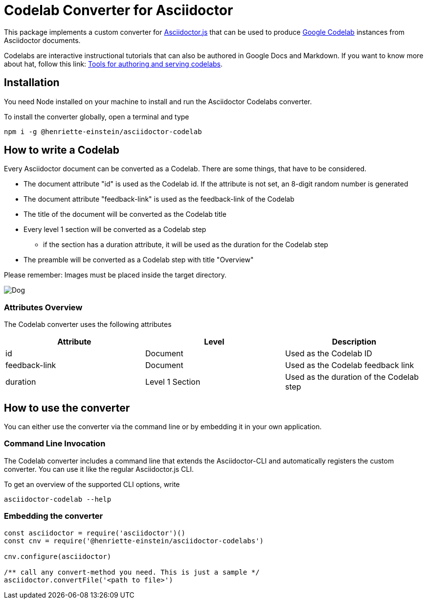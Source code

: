 = Codelab Converter for Asciidoctor
:id: codelab-converter-asciidoc
:feedback-link: #

This package implements a custom converter for link:https://github.com/asciidoctor/asciidoctor.js[Asciidoctor.js] that can be used to produce link:https://codelabs.developers.google.com[Google Codelab] instances from
Asciidoctor documents. 

Codelabs are interactive instructional tutorials that can also be authored in Google Docs and Markdown. If you want to know more about hat, follow this link: link:https://github.com/googlecodelabs/tools[Tools for authoring and serving codelabs].

[#install,duration="5"]
== Installation

You need Node installed on your machine to install and run the Asciidoctor Codelabs converter.

To install the converter globally, open a terminal and type

[source,sh]
----
npm i -g @henriette-einstein/asciidoctor-codelab
----

[duration=2]
== How to write a Codelab
Every Asciidoctor document can be converted as a Codelab. There are some things, that have to be considered.

* The document attribute "id" is used as the Codelab id. If the attribute is not set, an 8-digit random number is generated
* The document attribute "feedback-link" is used as the feedback-link of the Codelab
* The title of the document will be converted as the Codelab title
* Every level 1 section will be converted as a Codelab step
** if the section has a duration attribute, it will be used as the duration for the Codelab step
* The preamble will be converted as a Codelab step with title "Overview"

Please remember: Images must be placed inside the target directory.

image::dog.jpeg[Dog]

[duration=2]
===  Attributes Overview
The Codelab converter uses the following attributes

|===
| Attribute | Level | Description

| id | Document | Used as the Codelab ID
| feedback-link | Document | Used as the Codelab feedback link
| duration | Level 1 Section | Used as the duration of the Codelab step

|===

[duration=2]
== How to use the converter
You can either use the converter via the command line or by embedding it in your own application.

=== Command Line Invocation
The Codelab converter includes a command line that extends the Asciidoctor-CLI and automatically registers the
custom converter. You can use it like the regular Asciidoctor.js CLI. 

To get an overview of the supported CLI options, write

[source,sh]
----
asciidoctor-codelab --help
----

=== Embedding the converter

[source,javascript]
----
const asciidoctor = require('asciidoctor')()
const cnv = require('@henriette-einstein/asciidoctor-codelabs')

cnv.configure(asciidoctor)

/** call any convert-method you need. This is just a sample */
asciidoctor.convertFile('<path to file>')
----


